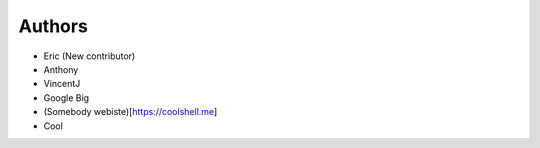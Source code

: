 Authors
-------

* Eric (New contributor)
* Anthony 
* VincentJ
* Google Big
* (Somebody webiste)[https://coolshell.me]
* Cool

